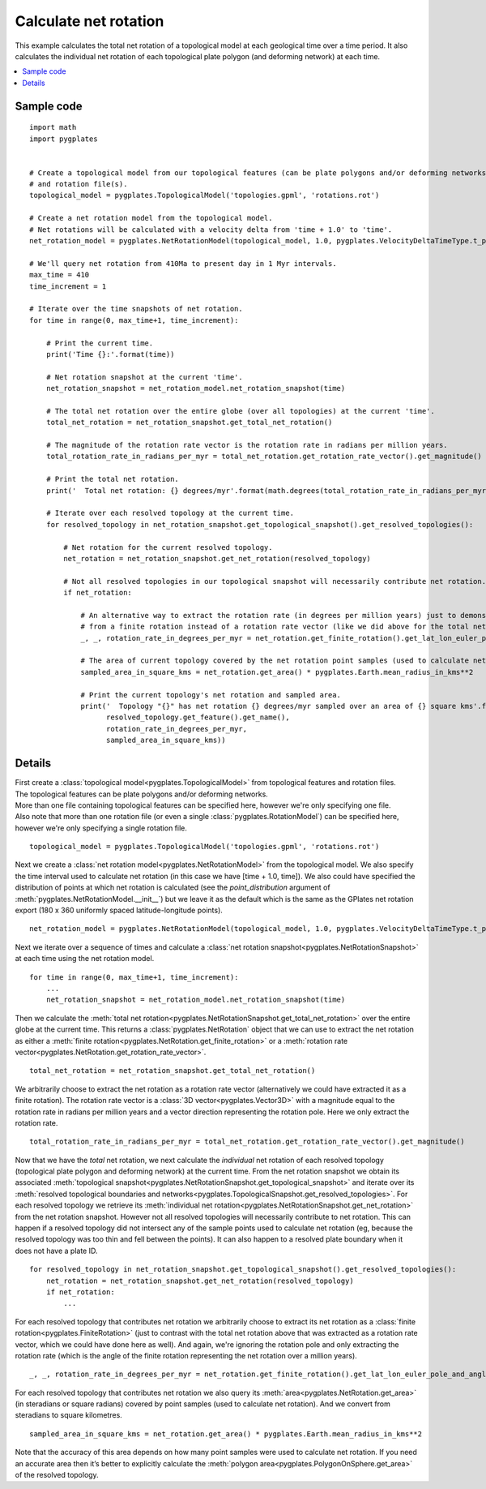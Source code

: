 .. _pygplates_calculate_net_rotation:

Calculate net rotation
^^^^^^^^^^^^^^^^^^^^^^

This example calculates the total net rotation of a topological model at each geological time over a time period.
It also calculates the individual net rotation of each topological plate polygon (and deforming network) at each time.

.. contents::
   :local:
   :depth: 2

Sample code
"""""""""""

::

    import math
    import pygplates


    # Create a topological model from our topological features (can be plate polygons and/or deforming networks)
    # and rotation file(s).
    topological_model = pygplates.TopologicalModel('topologies.gpml', 'rotations.rot')

    # Create a net rotation model from the topological model.
    # Net rotations will be calculated with a velocity delta from 'time + 1.0' to 'time'.
    net_rotation_model = pygplates.NetRotationModel(topological_model, 1.0, pygplates.VelocityDeltaTimeType.t_plus_delta_t_to_t)

    # We'll query net rotation from 410Ma to present day in 1 Myr intervals.
    max_time = 410
    time_increment = 1

    # Iterate over the time snapshots of net rotation.
    for time in range(0, max_time+1, time_increment):

        # Print the current time.
        print('Time {}:'.format(time))
        
        # Net rotation snapshot at the current 'time'.
        net_rotation_snapshot = net_rotation_model.net_rotation_snapshot(time)

        # The total net rotation over the entire globe (over all topologies) at the current 'time'.
        total_net_rotation = net_rotation_snapshot.get_total_net_rotation()

        # The magnitude of the rotation rate vector is the rotation rate in radians per million years.
        total_rotation_rate_in_radians_per_myr = total_net_rotation.get_rotation_rate_vector().get_magnitude()

        # Print the total net rotation.
        print('  Total net rotation: {} degrees/myr'.format(math.degrees(total_rotation_rate_in_radians_per_myr)))
        
        # Iterate over each resolved topology at the current time.
        for resolved_topology in net_rotation_snapshot.get_topological_snapshot().get_resolved_topologies():

            # Net rotation for the current resolved topology.
            net_rotation = net_rotation_snapshot.get_net_rotation(resolved_topology)

            # Not all resolved topologies in our topological snapshot will necessarily contribute net rotation.
            if net_rotation:

                # An alternative way to extract the rotation rate (in degrees per million years) just to demonstrate extracting
                # from a finite rotation instead of a rotation rate vector (like we did above for the total net rotation).
                _, _, rotation_rate_in_degrees_per_myr = net_rotation.get_finite_rotation().get_lat_lon_euler_pole_and_angle_degrees()

                # The area of current topology covered by the net rotation point samples (used to calculate net rotation).
                sampled_area_in_square_kms = net_rotation.get_area() * pygplates.Earth.mean_radius_in_kms**2

                # Print the current topology's net rotation and sampled area.
                print('  Topology "{}" has net rotation {} degrees/myr sampled over an area of {} square kms'.format(
                      resolved_topology.get_feature().get_name(),
                      rotation_rate_in_degrees_per_myr,
                      sampled_area_in_square_kms))


Details
"""""""

| First create a :class:`topological model<pygplates.TopologicalModel>` from topological features and rotation files.
| The topological features can be plate polygons and/or deforming networks.
| More than one file containing topological features can be specified here, however we're only specifying one file.
| Also note that more than one rotation file (or even a single :class:`pygplates.RotationModel`) can be specified here,
  however we're only specifying a single rotation file.

::

    topological_model = pygplates.TopologicalModel('topologies.gpml', 'rotations.rot')

Next we create a :class:`net rotation model<pygplates.NetRotationModel>` from the topological model. We also specify the
time interval used to calculate net rotation (in this case we have [time + 1.0, time]). We also could have specified
the distribution of points at which net rotation is calculated (see the *point_distribution* argument of
:meth:`pygplates.NetRotationModel.__init__`) but we leave it as the default which is the same as the GPlates net rotation export
(180 x 360 uniformly spaced latitude-longitude points).

::

    net_rotation_model = pygplates.NetRotationModel(topological_model, 1.0, pygplates.VelocityDeltaTimeType.t_plus_delta_t_to_t)

Next we iterate over a sequence of times and calculate a :class:`net rotation snapshot<pygplates.NetRotationSnapshot>` at each time
using the net rotation model.

::

    for time in range(0, max_time+1, time_increment):
        ...
        net_rotation_snapshot = net_rotation_model.net_rotation_snapshot(time)

Then we calculate the :meth:`total net rotation<pygplates.NetRotationSnapshot.get_total_net_rotation>` over the entire globe at the current time.
This returns a :class:`pygplates.NetRotation` object that we can use to extract the net rotation as either a
:meth:`finite rotation<pygplates.NetRotation.get_finite_rotation>` or a :meth:`rotation rate vector<pygplates.NetRotation.get_rotation_rate_vector>`.

::

    total_net_rotation = net_rotation_snapshot.get_total_net_rotation()

We arbitrarily choose to extract the net rotation as a rotation rate vector (alternatively we could have extracted it as a finite rotation).
The rotation rate vector is a :class:`3D vector<pygplates.Vector3D>` with a magnitude equal to the rotation rate in radians per million years
and a vector direction representing the rotation pole. Here we only extract the rotation rate.

::

    total_rotation_rate_in_radians_per_myr = total_net_rotation.get_rotation_rate_vector().get_magnitude()

Now that we have the *total* net rotation, we next calculate the *individual* net rotation of each resolved topology
(topological plate polygon and deforming network) at the current time. From the net rotation snapshot we obtain its associated
:meth:`topological snapshot<pygplates.NetRotationSnapshot.get_topological_snapshot>` and iterate over its
:meth:`resolved topological boundaries and networks<pygplates.TopologicalSnapshot.get_resolved_topologies>`.
For each resolved topology we retrieve its :meth:`individual net rotation<pygplates.NetRotationSnapshot.get_net_rotation>` from the net rotation snapshot.
However not all resolved topologies will necessarily contribute to net rotation. This can happen if a resolved topology did not intersect
any of the sample points used to calculate net rotation (eg, because the resolved topology was too thin and fell between the points).
It can also happen to a resolved plate boundary when it does not have a plate ID.

::

    for resolved_topology in net_rotation_snapshot.get_topological_snapshot().get_resolved_topologies():
        net_rotation = net_rotation_snapshot.get_net_rotation(resolved_topology)
        if net_rotation:
            ...

For each resolved topology that contributes net rotation we arbitrarily choose to extract its net rotation as a :class:`finite rotation<pygplates.FiniteRotation>`
(just to contrast with the total net rotation above that was extracted as a rotation rate vector, which we could have done here as well).
And again, we're ignoring the rotation pole and only extracting the rotation rate (which is the angle of the finite rotation representing the net rotation over a million years).

::

    _, _, rotation_rate_in_degrees_per_myr = net_rotation.get_finite_rotation().get_lat_lon_euler_pole_and_angle_degrees()

For each resolved topology that contributes net rotation we also query its :meth:`area<pygplates.NetRotation.get_area>` (in steradians or square radians) covered
by point samples (used to calculate net rotation). And we convert from steradians to square kilometres.

::

    sampled_area_in_square_kms = net_rotation.get_area() * pygplates.Earth.mean_radius_in_kms**2

Note that the accuracy of this area depends on how many point samples were used to calculate net rotation. If you need an accurate area then
it’s better to explicitly calculate the :meth:`polygon area<pygplates.PolygonOnSphere.get_area>` of the resolved topology.
